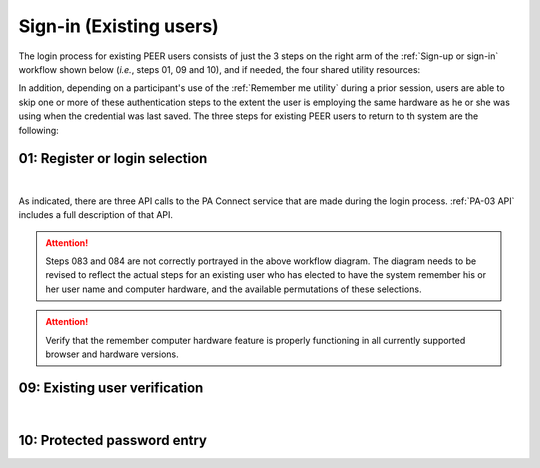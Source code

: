 .. _Existing Sign-in:

========================
Sign-in (Existing users) 
========================

The login process for existing PEER users consists of just the 3 steps on the right arm of the :ref:`Sign-up or sign-in` workflow shown below (*i.e.*, steps 01, 09 and 10), and if needed, the four shared utility resources:  

.. _Sign-up drawing:

.. image:: https://s3.amazonaws.com/peer-downloads/images/TechDocs/New+Sign-up+or+Sign-in+Workflow.png
    :alt: Sign-in Workflow Illustration
    
In addition, depending on a participant's use of the :ref:`Remember me utility` during a prior session, users are able to skip one or more of these authentication steps to the extent the user is employing the same hardware as he or she was using when the credential was last saved. The three steps for existing PEER users to return to th system are the following:

.. _Login selection:

01: Register or login selection
*******************************
.. image::  https://s3.amazonaws.com/peer-downloads/images/TechDocs/Register+or+Login+Selection.png
     :alt: Login Workflow
|
As indicated, there are three API calls to the PA Connect service that are made during the login process.  :ref:`PA-03 API` includes a full description of that API.  

.. Attention:: Steps 083 and 084 are not correctly portrayed in the above workflow diagram.  The diagram needs to be revised to reflect the actual steps for an existing user who has elected to have the system remember his or her user name and computer hardware, and the available permutations of these selections.

.. Attention:: Verify that the remember computer hardware feature is properly functioning in all currently supported browser and hardware versions.  


.. _Existing user verification:

09: Existing user verification
******************************

.. image:: https://s3.amazonaws.com/peer-downloads/images/TechDocs/Existing+User+Verification.png
    :alt: Existing User Verification Workflow
|

.. _Site key protected password entry:

10: Protected password entry
****************************

.. image:: https://s3.amazonaws.com/peer-downloads/images/TechDocs/Site-Key+Protected+Password+Entry.png
    :alt: Site Key Protected Password Entry Workflow
